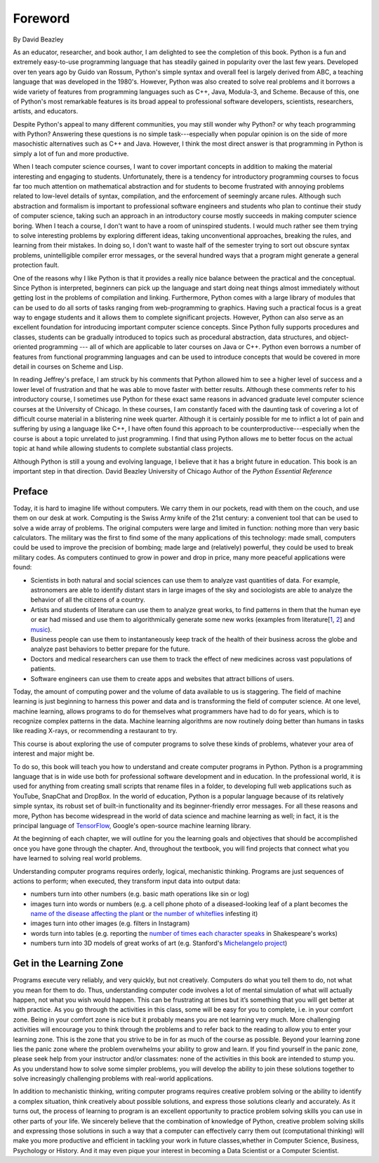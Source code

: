 ..  Copyright (C)  Jeffrey Elkner, Peter Wentworth, Allen B. Downey, Chris
    Meyers, and Dario Mitchell.  Permission is granted to copy, distribute
    and/or modify this document under the terms of the GNU Free Documentation
    License, Version 1.3 or any later version published by the Free Software
    Foundation; with Invariant Sections being Forward, Prefaces, and
    Contributor List, no Front-Cover Texts, and no Back-Cover Texts.  A copy of
    the license is included in the section entitled "GNU Free Documentation
    License".


Foreword
========

By David Beazley

As an educator, researcher, and book author, I am delighted to see the
completion of this book. Python is a fun and extremely easy-to-use programming
language that has steadily gained in popularity over the last few years.
Developed over ten years ago by Guido van Rossum, Python's simple syntax and
overall feel is largely derived from ABC, a teaching language that was
developed in the 1980's. However, Python was also created to solve real
problems and it borrows a wide variety of features from programming languages
such as C++, Java, Modula-3, and Scheme. Because of this, one of Python's most
remarkable features is its broad appeal to professional software developers,
scientists, researchers, artists, and educators.

Despite Python's appeal to many different communities, you may still wonder why
Python? or why teach programming with Python? Answering these questions is no
simple task---especially when popular opinion is on the side of more
masochistic alternatives such as C++ and Java.  However, I think the most
direct answer is that programming in Python is simply a lot of fun and more
productive.

When I teach computer science courses, I want to cover important concepts in
addition to making the material interesting and engaging to students.
Unfortunately, there is a tendency for introductory programming courses to
focus far too much attention on mathematical abstraction and for students to
become frustrated with annoying problems related to low-level details of
syntax, compilation, and the enforcement of seemingly arcane rules. Although
such abstraction and formalism is important to professional software engineers
and students who plan to continue their study of computer science, taking such
an approach in an introductory course mostly succeeds in making computer
science boring. When I teach a course, I don't want to have a room of
uninspired students. I would much rather see them trying to solve interesting
problems by exploring different ideas, taking unconventional approaches,
breaking the rules, and learning from their mistakes. In doing so, I don't want
to waste half of the semester trying to sort out obscure syntax problems,
unintelligible compiler error messages, or the several hundred ways that a
program might generate a general protection fault.

One of the reasons why I like Python is that it provides a really nice balance
between the practical and the conceptual. Since Python is interpreted,
beginners can pick up the language and start doing neat things almost
immediately without getting lost in the problems of compilation and linking.
Furthermore, Python comes with a large library of modules that can be used to
do all sorts of tasks ranging from web-programming to graphics. Having such a
practical focus is a great way to engage students and it allows them to
complete significant projects. However, Python can also serve as an excellent
foundation for introducing important computer science concepts. Since Python
fully supports procedures and classes, students can be gradually introduced to
topics such as procedural abstraction, data structures, and object-oriented
programming --- all of which are applicable to later courses on Java or C++.
Python even borrows a number of features from functional programming languages
and can be used to introduce concepts that would be covered in more detail in
courses on Scheme and Lisp.

In reading Jeffrey's preface, I am struck by his comments that Python allowed
him to see a higher level of success and a lower level of frustration and that
he was able to move faster with better results.  Although these comments refer
to his introductory course, I sometimes use Python for these exact same reasons
in advanced graduate level computer science courses at the University of
Chicago. In these courses, I am constantly faced with the daunting task of
covering a lot of difficult course material in a blistering nine week quarter.
Although it is certainly possible for me to inflict a lot of pain and suffering
by using a language like C++, I have often found this approach to be
counterproductive---especially when the course is about a topic unrelated to
just programming. I find that using Python allows me to better focus on the
actual topic at hand while allowing students to complete substantial class
projects.

Although Python is still a young and evolving language, I believe that it has a
bright future in education. This book is an important step in that direction.
David Beazley University of Chicago Author of the *Python Essential Reference*

Preface
-------

.. youtube:: y5AzM6c-0lU
    :divid: goog_welcome

Today, it is hard to imagine life without computers.  We carry them in our pockets, read with them on the couch, and use them on our desk at work.  Computing is the Swiss Army knife of the 21st century: a convenient tool that can be used to solve a wide array of problems. The original computers were large and limited in function: nothing more than very basic calculators. The military was the first to find some of the many applications of this technology: made small, computers could be used to improve the precision of bombing; made large and (relatively) powerful, they could be used to break military codes. As computers continued to grow in power and drop in price, many more peaceful applications were found:

* Scientists in both natural and social sciences can use them to analyze vast quantities of data. For example, astronomers are able to identify distant stars in large images of the sky and sociologists are able to analyze the behavior of all the citizens of a country.
* Artists and students of literature can use them to analyze great works, to find patterns in them that the human eye or ear had missed and use them to algorithmically generate some new works (examples from literature[`1 <http://www.wbur.org/artery/2015/02/27/digital-humanities>`_, `2 <http://www.meredithgoldsmith.com/whartoninteractivemaps/>`_] and `music <https://www.washington.edu/news/2016/11/30/what-makes-bach-sound-like-bach-new-dataset-teaches-algorithms-classical-music/>`_).
* Business people can use them to instantaneously keep track of the health of their business across the globe and analyze past behaviors to better prepare for the future.
* Doctors and medical researchers can use them to track the effect of new medicines across vast populations of patients.
* Software engineers can use them to create apps and websites that attract billions of users.

Today, the amount of computing power and the volume of data available to us is staggering.  The field of machine learning is just beginning to harness this power and data and is transforming the field of computer science.  At one level, machine learning, allows programs to do for themselves what programmers have had to do for years, which is to recognize complex patterns in the data. Machine learning algorithms are now routinely doing better than humans in tasks like reading X-rays, or recommending a restaurant to try.

This course is about exploring the use of computer programs to solve these kinds of problems, whatever your area of interest and major might be.

To do so, this book will teach you how to understand and create computer programs in Python.
Python is a programming language that is in wide use both for professional software development and in education. In the professional world, it is used for anything from creating small scripts that rename files in a folder, to developing full web applications such as YouTube, SnapChat and DropBox. In the world of education, Python is a popular language because of its relatively simple syntax, its robust set of built-in functionality and its beginner-friendly error messages. For all these reasons and more, Python has become widespread in the world of data science and machine learning as well; in fact, it is the principal language of `TensorFlow <https://www.tensorflow.org/>`_, Google's open-source machine learning library.

At the beginning of each chapter, we will outline for you the learning goals and objectives that should be accomplished once you have gone through the chapter.  And, throughout the textbook, you will find projects that connect what you have learned to solving real world problems.

Understanding computer programs requires orderly, logical, mechanistic thinking. Programs are just sequences of actions to perform; when executed, they transform input data into output data:

* numbers turn into other numbers (e.g. basic math operations like sin or log)
* images turn into words or numbers (e.g. a cell phone photo of a diseased-looking leaf of a plant becomes the `name of the disease affecting the plant <https://plantix.net/>`_ or `the number of whiteflies <http://cis.mak.ac.ug/index.php/news-events/372-whitefly-mobile-app-to-boost-cassava-disease-diagnosis-and-production>`_ infesting it)
* images turn into other images (e.g. filters in Instagram)
* words turn into tables (e.g. reporting the `number of times each character speaks <https://www.opensourceshakespeare.org/views/plays/characters/chardisplay.php>`_ in Shakespeare's works)
* numbers turn into 3D models of great works of art (e.g. Stanford's `Michelangelo project <http://graphics.stanford.edu/papers/digmich_falletti/>`_)

Get in the Learning Zone
------------------------

Programs execute very reliably, and very quickly, but not creatively. Computers do what you tell them to do, not what you mean for them to do. Thus, understanding computer code involves a lot of mental simulation of what will actually happen, not what you wish would happen. This can be frustrating at times but it’s something that you will get better at with practice. As you go through the activities in this class, some will be easy for you to complete, i.e. in your comfort zone. Being in your comfort zone is nice but it probably means you are not learning very much. More challenging activities will encourage you to think through the problems and to refer back to the reading to allow you to enter your learning zone. This is the zone that you strive to be in for as much of the course as possible. Beyond your learning zone lies the panic zone where the problem overwhelms your ability to grow and learn. If you find yourself in the panic zone, please seek help from your instructor and/or classmates: none of the activities in this book are intended to stump you. As you understand how to solve some simpler problems, you will develop the ability to join these solutions together to solve increasingly challenging problems with real-world applications.

.. image:: Figures/LearningZones.png

In addition to mechanistic thinking, writing computer programs requires creative problem solving or the ability to identify a complex situation, think creatively about possible solutions, and express those solutions clearly and accurately. As it turns out, the process of learning to program is an excellent opportunity to practice problem solving skills you can use in other parts of your life. We sincerely believe that the combination of knowledge of Python, creative problem solving skills and expressing those solutions in such a way that a computer can effectively carry them out (computational thinking) will make you more productive and efficient in tackling your work in future classes,whether in Computer Science, Business, Psychology or History. And it may even pique your interest in becoming a Data Scientist or a Computer Scientist.



